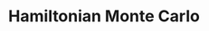 :PROPERTIES:
:ID:       dce96ffd-7673-4596-a6e7-2e7dd7299f76
:END:
#+TITLE: Hamiltonian Monte Carlo
#+CREATED: [2022-03-07 Mon 09:08]
#+LAST_MODIFIED: [2022-03-07 Mon 09:08]
